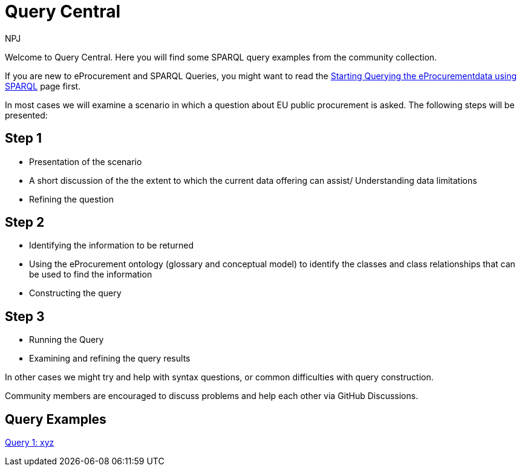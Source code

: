 :doctitle: Query Central
:doccode: ods-main-prod-101
:author: NPJ
:authoremail: nicole-anne.paterson-jones@ext.ec.europa.eu
:docdate: July 2024

Welcome to Query Central. Here you will find some SPARQL query examples from the community collection.

If you are new to eProcurement and SPARQL Queries, you might want to read the xref:starting.adoc[Starting Querying the eProcurementdata using SPARQL] page first.

In most cases we will examine a scenario in which a question about EU public procurement is asked. The following steps will be presented:

== Step 1
* Presentation of the scenario
* A short discussion of the the extent to which the current data offering can assist/ Understanding data limitations
* Refining the question

== Step 2
* Identifying the information to be returned
* Using the eProcurement ontology (glossary and conceptual model) to identify the classes and class relationships that can be used to find the information
* Constructing the query


== Step 3
* Running the Query
* Examining and refining the query results

In other cases we might try and help with syntax questions, or common difficulties with query construction. 

Community members are encouraged to discuss problems and help each other via GitHub Discussions.

== Query Examples

xref:query1.adoc[Query 1: xyz]